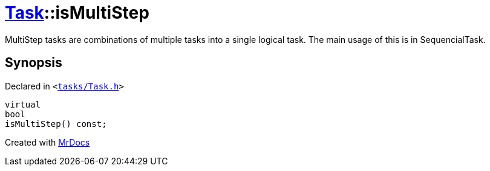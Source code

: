 [#Task-isMultiStep]
= xref:Task.adoc[Task]::isMultiStep
:relfileprefix: ../
:mrdocs:


MultiStep tasks are combinations of multiple tasks into a single logical task&period;
The main usage of this is in SequencialTask&period;



== Synopsis

Declared in `&lt;https://github.com/PrismLauncher/PrismLauncher/blob/develop/launcher/tasks/Task.h#L108[tasks&sol;Task&period;h]&gt;`

[source,cpp,subs="verbatim,replacements,macros,-callouts"]
----
virtual
bool
isMultiStep() const;
----



[.small]#Created with https://www.mrdocs.com[MrDocs]#

